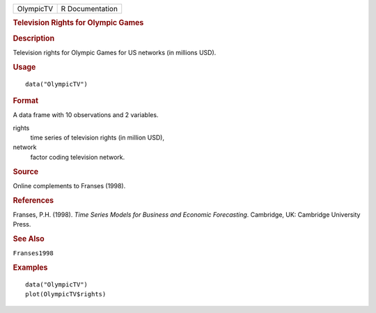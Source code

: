 .. container::

   .. container::

      ========= ===============
      OlympicTV R Documentation
      ========= ===============

      .. rubric:: Television Rights for Olympic Games
         :name: television-rights-for-olympic-games

      .. rubric:: Description
         :name: description

      Television rights for Olympic Games for US networks (in millions
      USD).

      .. rubric:: Usage
         :name: usage

      ::

         data("OlympicTV")

      .. rubric:: Format
         :name: format

      A data frame with 10 observations and 2 variables.

      rights
         time series of television rights (in million USD),

      network
         factor coding television network.

      .. rubric:: Source
         :name: source

      Online complements to Franses (1998).

      .. rubric:: References
         :name: references

      Franses, P.H. (1998). *Time Series Models for Business and
      Economic Forecasting*. Cambridge, UK: Cambridge University Press.

      .. rubric:: See Also
         :name: see-also

      ``Franses1998``

      .. rubric:: Examples
         :name: examples

      ::

         data("OlympicTV")
         plot(OlympicTV$rights)

